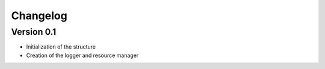 =========
Changelog
=========

Version 0.1
===========

- Initialization of the structure
- Creation of the logger and resource manager
